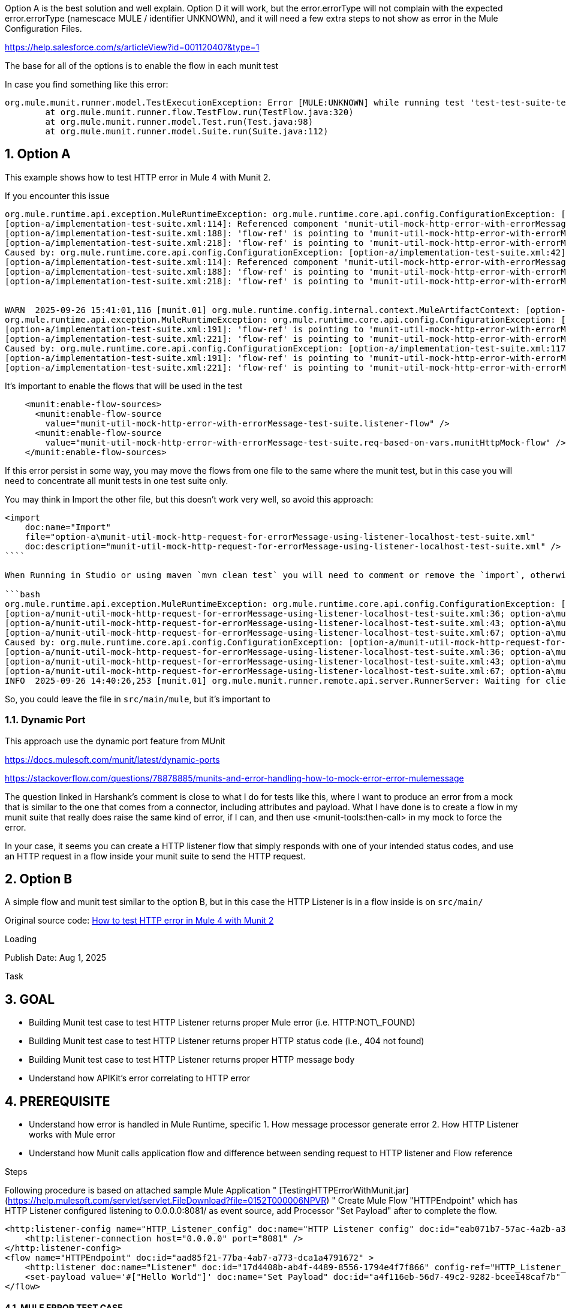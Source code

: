 :toc:
:toc-placement:
:sectnums: |,all|
toc::[]

Option A is the best solution and well explain.
Option D it will work, but the error.errorType will not complain with the expected error.errorType (namescace MULE / identifier UNKNOWN), and it will need a few extra steps to not show as error in the Mule Configuration Files.

https://help.salesforce.com/s/articleView?id=001120407&type=1

The base for all of the options is to enable the flow in each munit test

In case you find something like this error:

====
[source,bash,lineenums]
----
org.mule.munit.runner.model.TestExecutionException: Error [MULE:UNKNOWN] while running test 'test-test-suite-test-dynamic-FlowTest':Invalid flow name: 'munit-set-error-code-event-flow'. HINT: only flows can be used, not sub-flows
	at org.mule.munit.runner.flow.TestFlow.run(TestFlow.java:320)
	at org.mule.munit.runner.model.Test.run(Test.java:98)
	at org.mule.munit.runner.model.Suite.run(Suite.java:112)
----
====

== Option A

This example shows how to test HTTP error in Mule 4 with Munit 2.

If you encounter this issue

```bash
org.mule.runtime.api.exception.MuleRuntimeException: org.mule.runtime.core.api.config.ConfigurationException: [option-a/implementation-test-suite.xml:42]: Referenced component 'munit-util-mock-http-error-with-errorMessage-test-suite.listener-flow' must be one of stereotypes [MULE:FLOW, MULE:SUB_FLOW].
[option-a/implementation-test-suite.xml:114]: Referenced component 'munit-util-mock-http-error-with-errorMessage-test-suite.req-based-on-vars.munitHttpMock-flow' must be one of stereotypes [MULE:FLOW].
[option-a/implementation-test-suite.xml:188]: 'flow-ref' is pointing to 'munit-util-mock-http-error-with-errorMessage-test-suite.req-based-on-vars.munitHttpMock-flow' which does not exist
[option-a/implementation-test-suite.xml:218]: 'flow-ref' is pointing to 'munit-util-mock-http-error-with-errorMessage-test-suite.req-based-on-vars.munitHttpMock-flow' which does not exist
Caused by: org.mule.runtime.core.api.config.ConfigurationException: [option-a/implementation-test-suite.xml:42]: Referenced component 'munit-util-mock-http-error-with-errorMessage-test-suite.listener-flow' must be one of stereotypes [MULE:FLOW, MULE:SUB_FLOW].
[option-a/implementation-test-suite.xml:114]: Referenced component 'munit-util-mock-http-error-with-errorMessage-test-suite.req-based-on-vars.munitHttpMock-flow' must be one of stereotypes [MULE:FLOW].
[option-a/implementation-test-suite.xml:188]: 'flow-ref' is pointing to 'munit-util-mock-http-error-with-errorMessage-test-suite.req-based-on-vars.munitHttpMock-flow' which does not exist
[option-a/implementation-test-suite.xml:218]: 'flow-ref' is pointing to 'munit-util-mock-http-error-with-errorMessage-test-suite.req-based-on-vars.munitHttpMock-flow' which does not exist


WARN  2025-09-26 15:41:01,116 [munit.01] org.mule.runtime.config.internal.context.MuleArtifactContext: [option-a/implementation-test-suite.xml:117]: Referenced component 'munit-util-mock-http-error-with-errorMessage-test-suite.req-based-on-vars.munitHttpMock-flow' must be one of stereotypes [MULE:FLOW].
org.mule.runtime.api.exception.MuleRuntimeException: org.mule.runtime.core.api.config.ConfigurationException: [option-a/implementation-test-suite.xml:117]: Referenced component 'munit-util-mock-http-error-with-errorMessage-test-suite.req-based-on-vars.munitHttpMock-flow' must be one of stereotypes [MULE:FLOW].
[option-a/implementation-test-suite.xml:191]: 'flow-ref' is pointing to 'munit-util-mock-http-error-with-errorMessage-test-suite.req-based-on-vars.munitHttpMock-flow' which does not exist
[option-a/implementation-test-suite.xml:221]: 'flow-ref' is pointing to 'munit-util-mock-http-error-with-errorMessage-test-suite.req-based-on-vars.munitHttpMock-flow' which does not exist
Caused by: org.mule.runtime.core.api.config.ConfigurationException: [option-a/implementation-test-suite.xml:117]: Referenced component 'munit-util-mock-http-error-with-errorMessage-test-suite.req-based-on-vars.munitHttpMock-flow' must be one of stereotypes [MULE:FLOW].
[option-a/implementation-test-suite.xml:191]: 'flow-ref' is pointing to 'munit-util-mock-http-error-with-errorMessage-test-suite.req-based-on-vars.munitHttpMock-flow' which does not exist
[option-a/implementation-test-suite.xml:221]: 'flow-ref' is pointing to 'munit-util-mock-http-error-with-errorMessage-test-suite.req-based-on-vars.munitHttpMock-flow' which does not exist
```

It's important to enable the flows that will be used in the test

```xml
    <munit:enable-flow-sources>
      <munit:enable-flow-source
        value="munit-util-mock-http-error-with-errorMessage-test-suite.listener-flow" />
      <munit:enable-flow-source
        value="munit-util-mock-http-error-with-errorMessage-test-suite.req-based-on-vars.munitHttpMock-flow" />
    </munit:enable-flow-sources>
```

If this error persist in some way, you may move the flows from one file to the same where the munit test, but in this case you will need to concentrate all munit tests in one test suite only.

You may think in Import the other file, but this doesn't work very well, so avoid this approach:

```xml
<import
    doc:name="Import"
    file="option-a\munit-util-mock-http-request-for-errorMessage-using-listener-localhost-test-suite.xml"
    doc:description="munit-util-mock-http-request-for-errorMessage-using-listener-localhost-test-suite.xml" />
````

When Running in Studio or using maven `mvn clean test` you will need to comment or remove the `import`, otherwise will get an error like:

```bash
org.mule.runtime.api.exception.MuleRuntimeException: org.mule.runtime.core.api.config.ConfigurationException: [option-a/munit-util-mock-http-request-for-errorMessage-using-listener-localhost-test-suite.xml:27; option-a\munit-util-mock-http-request-for-errorMessage-using-listener-localhost-test-suite.xml:27]: Two (or more) configuration elements have been defined with the same global name. Global name 'MUnit_HTTP_Listener_config' must be unique.
[option-a/munit-util-mock-http-request-for-errorMessage-using-listener-localhost-test-suite.xml:36; option-a\munit-util-mock-http-request-for-errorMessage-using-listener-localhost-test-suite.xml:36]: Two (or more) configuration elements have been defined with the same global name. Global name 'MUnit_HTTP_Request_configuration' must be unique.
[option-a/munit-util-mock-http-request-for-errorMessage-using-listener-localhost-test-suite.xml:43; option-a\munit-util-mock-http-request-for-errorMessage-using-listener-localhost-test-suite.xml:43]: Two (or more) configuration elements have been defined with the same global name. Global name 'munit-util-mock-http-error-with-errorMessage-test-suite.listener-flow' must be unique.
[option-a/munit-util-mock-http-request-for-errorMessage-using-listener-localhost-test-suite.xml:67; option-a\munit-util-mock-http-request-for-errorMessage-using-listener-localhost-test-suite.xml:67]: Two (or more) configuration elements have been defined with the same global name. Global name 'munit-util-mock-http-error-with-errorMessage-test-suite.req-based-on-vars.munitHttpMock-flow' must be unique.
Caused by: org.mule.runtime.core.api.config.ConfigurationException: [option-a/munit-util-mock-http-request-for-errorMessage-using-listener-localhost-test-suite.xml:27; option-a\munit-util-mock-http-request-for-errorMessage-using-listener-localhost-test-suite.xml:27]: Two (or more) configuration elements have been defined with the same global name. Global name 'MUnit_HTTP_Listener_config' must be unique.
[option-a/munit-util-mock-http-request-for-errorMessage-using-listener-localhost-test-suite.xml:36; option-a\munit-util-mock-http-request-for-errorMessage-using-listener-localhost-test-suite.xml:36]: Two (or more) configuration elements have been defined with the same global name. Global name 'MUnit_HTTP_Request_configuration' must be unique.
[option-a/munit-util-mock-http-request-for-errorMessage-using-listener-localhost-test-suite.xml:43; option-a\munit-util-mock-http-request-for-errorMessage-using-listener-localhost-test-suite.xml:43]: Two (or more) configuration elements have been defined with the same global name. Global name 'munit-util-mock-http-error-with-errorMessage-test-suite.listener-flow' must be unique.
[option-a/munit-util-mock-http-request-for-errorMessage-using-listener-localhost-test-suite.xml:67; option-a\munit-util-mock-http-request-for-errorMessage-using-listener-localhost-test-suite.xml:67]: Two (or more) configuration elements have been defined with the same global name. Global name 'munit-util-mock-http-error-with-errorMessage-test-suite.req-based-on-vars.munitHttpMock-flow' must be unique.
INFO  2025-09-26 14:40:26,253 [munit.01] org.mule.munit.runner.remote.api.server.RunnerServer: Waiting for client connection
```

So, you could leave the file in `src/main/mule`, but it's important to


=== Dynamic Port

This approach use the dynamic port feature from MUnit

https://docs.mulesoft.com/munit/latest/dynamic-ports


https://stackoverflow.com/questions/78878885/munits-and-error-handling-how-to-mock-error-error-mulemessage

The question linked in Harshank's comment is close to what I do for tests like this, where I want to produce an error from a mock that is similar to the one that comes from a connector, including attributes and payload. What I have done is to create a flow in my munit suite that really does raise the same kind of error, if I can, and then use <munit-tools:then-call> in my mock to force the error.

In your case, it seems you can create a HTTP listener flow that simply responds with one of your intended status codes, and use an HTTP request in a flow inside your munit suite to send the HTTP request.

== Option B

A simple flow and munit test similar to the option B, but in this case the HTTP Listener is in a flow inside  is on `src/main/`

Original source code: link:https://help.salesforce.com/s/articleView?id=001117133&type=1[How to test HTTP error in Mule 4 with Munit 2]

Loading

Publish Date: Aug 1, 2025

Task

## GOAL

- Building Munit test case to test HTTP Listener returns proper Mule error (i.e. HTTP:NOT\_FOUND)
- Building Munit test case to test HTTP Listener returns proper HTTP status code (i.e., 404 not found)
- Building Munit test case to test HTTP Listener returns proper HTTP message body
- Understand how APIKit's error correlating to HTTP error

## PREREQUISITE

- Understand how error is handled in Mule Runtime, specific 1. How message processor generate error 2. How HTTP Listener works with Mule error
- Understand how Munit calls application flow and difference between sending request to HTTP listener and Flow reference

Steps

Following procedure is based on attached sample Mule Application " [TestingHTTPErrorWithMunit.jar](https://help.mulesoft.com/servlet/servlet.FileDownload?file=0152T000006NPVR) "  
Create Mule Flow "HTTPEndpoint" which has HTTP Listener configured listening to 0.0.0.0:8081/ as event source, add Processor "Set Payload" after to complete the flow.
```
<http:listener-config name="HTTP_Listener_config" doc:name="HTTP Listener config" doc:id="eab071b7-57ac-4a2b-a304-05de2dfdcfcf" >
    <http:listener-connection host="0.0.0.0" port="8081" />
</http:listener-config>
<flow name="HTTPEndpoint" doc:id="aad85f21-77ba-4ab7-a773-dca1a4791672" >
    <http:listener doc:name="Listener" doc:id="17d4408b-ab4f-4489-8556-1794e4f7f866" config-ref="HTTP_Listener_config" path="/"/>
    <set-payload value='#["Hello World"]' doc:name="Set Payload" doc:id="a4f116eb-56d7-49c2-9282-bcee148caf7b" />
</flow>
```

#### MULE ERROR TEST CASE

1. Create Munit Test by adding Munit configuration file under "/src/test/munit" with test file name "testHTTPNotFound404Error", select "HTTPEndpoint" as flow to test.
2. Modify generated Munit test flow name from "testHTTPNotFound404Error-HTTPEndpointTest" to "tsetHTTPNotFound404Error-MuleError" and delete Flow Reference at Execution scope.
3. Configure test flow "tsetHTTPNotFound404Error-MuleError" with Expected error type "HTTP:NOT\_FOUND" and Enable "HTTPEndpoint" flow source
4. Add HTTP Request processor to Execution Scope and configure it sending request to Mule Flow "HTTPEndpoint" HTTP Listener but with path /NotExist which is not defined at HTTP Listener.
```
<http:request-config name="HTTP_Request_configuration" doc:name="HTTP Request configuration" doc:id="08b9b57c-0b48-47c5-b79c-e757d2764a55" >
        <http:request-connection host="localhost" port="8081" />
</http:request-config>
.
.
.
<http:request method="GET" doc:name="Request" doc:id="c24257a2-2ec2-45f9-a7a0-152ca8129985" config-ref="HTTP_Request_configuration" path="/NotExist"/>
```
1. Run Munit Test and confirm test succeeds.
```
<munit:test name="testHTTPNotFound404Error-MuleError" doc:id="8c2b7425-402c-4ee4-9903-bd3878b14d0e" description="Test" expectedErrorType="HTTP:NOT_FOUND">
    <munit:enable-flow-sources >
        <munit:enable-flow-source value="HTTPEndpoint" />
    </munit:enable-flow-sources>
    <munit:execution>
        <http:request method="GET" doc:name="Request" doc:id="c24257a2-2ec2-45f9-a7a0-152ca8129985" config-ref="HTTP_Request_configuration" path="/NotExist"/>
    </munit:execution>
</munit:test>
```

When HTTP Request at Munit Test sends request to Mule Flow "HTTPEndpoint" HTTP Listener, HTTP Listener will try to route request to 0.0.0.0:8081/NotExist. Since /NotExist path is not defined in HTTP Listener, HTTP Listener returns HTTP Response with status line contains 404 Not Found(HTTP Listener doesn't throw Mule error). After HTTP Request receives HTTP Response with 404 in status line, HTTP Request throws HTTP:NOT\_FOUND Mule error. As expected error type of test flow "testHTTPNotFoundError-MuleError" is set to "HTTP:NOT\_FOUND", test will succeed. Imagining Mule test is a try scope with On Error Propagate error handling for HTTP:NOT\_FOUND error type may help.

#### HTTP STATUS CODE TEST CASE

1. Adding a new test with name "testHTTPNotFoundError-HTTPStatusCode", enable "HTTPEndpoint" flow source and add HTTP Request uses same HTTP request configuration. In order to prevent HTTP Request throws HTTP:NOT\_FOUND Mule error so we can verify status code at Test's Validation Scope, configure HTTP Request's response validator with 404
```
<http:request method="GET" doc:name="Request" doc:id="73b43fde-1001-4b1c-b8a0-c007ea979099" config-ref="HTTP_Request_configuration" path="/NotExist">
    <http:response-validator >
        <http:success-status-code-validator values="404" />
    </http:response-validator>
</http:request>
```
1. Add Processor "Assert equals" to verify status code 404 is returned from HTTP Listener as following
```
<http:request method="GET" doc:name="Request" doc:id="73b43fde-1001-4b1c-b8a0-c007ea979099" config-ref="HTTP_Request_configuration" path="/NotExist">
    <http:response-validator >
        <http:success-status-code-validator values="404" />
    </http:response-validator>
</http:request>
```
1. Run Munit Tests and confirm both test succeed.
```
<munit:test name="testHTTPNotFound404Error-HTTPStatusCode" doc:id="03ac87f6-b72d-44f2-9a59-2a7dc64b5d81">
    <munit:enable-flow-sources >
        <munit:enable-flow-source value="HTTPEndpoint" />
    </munit:enable-flow-sources>
    <munit:execution >
        <http:request method="GET" doc:name="Request" doc:id="73b43fde-1001-4b1c-b8a0-c007ea979099" config-ref="HTTP_Request_configuration" path="/NotExist">
            <http:response-validator >
                <http:success-status-code-validator values="404" />
            </http:response-validator>
        </http:request>
    </munit:execution>
    <munit:validation >
        <munit-tools:assert-equals doc:name="Assert equals" doc:id="b6662157-0951-4b80-a8e8-00a14991bc20" actual="#[attributes.statusCode]" expected="#[404]" message="Target HTTP Endpoint doesn't return 404 status code as expected"/>
    </munit:validation>
</munit:test>
```

#### HTTP MESSAGE BODY TEST CASE

1. Refactor Mule Flow "HTTPEndpoint" to add HTTP Request after "Set Payload" processor and corresponding HTTP response body via "Set Payload" at "Error handling" as following, set statusCode variable will lead HTTP Listener returns 404 Status Code rather than default 500 Internal Server Error
```
<http:request-config name="HTTP_Request_configuration1" doc:name="HTTP Request configuration" doc:id="339e6e8c-baae-4d34-8300-7b201957f57a" >
    <http:request-connection host="localhost" port="8081" />
</http:request-config>
<flow name="HTTPEndpoint" doc:id="aad85f21-77ba-4ab7-a773-dca1a4791672" >
    <http:listener doc:name="Listener" doc:id="17d4408b-ab4f-4489-8556-1794e4f7f866" config-ref="HTTP_Listener_config" path="/">
        <http:error-response statusCode="#[vars.statusCode]" >
            <http:body ><![CDATA[#[output text/plain --- payload]]]></http:body>
        </http:error-response>
    </http:listener>
    <set-payload value='#["Hello World"]' doc:name="Set Payload" doc:id="a4f116eb-56d7-49c2-9282-bcee148caf7b" />
    <http:request method="GET" doc:name="Request" doc:id="a060f2af-cb12-4b96-b307-bb7726c5f4d4" config-ref="HTTP_Request_configuration1" path="/NotExist"/>
    <error-handler >
        <on-error-propagate enableNotifications="true" logException="true" doc:name="On Error Propagate" doc:id="e24d8acf-967b-4995-8117-c3d0f741f3eb" type="HTTP:NOT_FOUND">
            <set-payload value="Upstream service resource not available" doc:name="Set Payload" doc:id="8e29b05e-bf45-4903-b1a1-200fda680e28" />
            <set-variable value="#[404]" doc:name="Set Variable" doc:id="5090dd46-ba6e-4e08-8a26-248def60d2fc" variableName="statusCode"/>
        </on-error-propagate>
    </error-handler>
</flow>
```
![User-added image](https://prod-or-s3-cdssf-storage.s3.us-west-2.amazonaws.com/00D30000000XsfGEAS/kA0Hx000000CLec/ka0Hx000001yNNl/00NHx0000000wO1-0EMHx00000BnlmA)
1. Add new test "testHTTPNotFound404ErrorTest-HTTPMessageBody", to avoid sending request at Mule Flow, use "Mock When" processor as following
```
<munit-tools:mock-when doc:name="Mock when" doc:id="1a456372-e7a0-4ff9-a613-2b7d91b586b5" processor="http:request">
    <munit-tools:with-attributes >
        <munit-tools:with-attribute whereValue="GET" attributeName="method" />
        <munit-tools:with-attribute whereValue="Request" attributeName="doc:name" />
        <munit-tools:with-attribute whereValue="HTTP_Request_configuration1" attributeName="config-ref" />
        <munit-tools:with-attribute whereValue="/NotExist" attributeName="path" />
    </munit-tools:with-attributes>
    <munit-tools:then-return >
        <munit-tools:error typeId="HTTP:NOT_FOUND" />
    </munit-tools:then-return>
</munit-tools:mock-when>
```
1. To invoke Mule Flow's HTTP Listener successfully, add "HTTP Request" at test flow "testHTTPNotFound404ErrorTest-HTTPMessageBody"'s Execution scope as following
```
<http:request method="GET" doc:name="Request" doc:id="c0c10668-5aaa-4a10-a491-6cd2406fe660" config-ref="HTTP_Request_configuration" path="/">
    <http:response-validator >
        <http:success-status-code-validator values="404" />
    </http:response-validator>
</http:request>
```
Note request sends to 0.0.0.0:8081/ URL with 404 as success response validator
1. Add "Assert equals" to Validation scope to validate HTTP Response returned from HTTP Listener which contains message that setted at Error hanlding.
```
<munit:validation >
    <munit-tools:assert-equals doc:name="Assert equals" doc:id="9c538e3c-e651-47bf-8e75-51cd358016a8" actual="#[payload]" expected='#["Upstream service resource not available"]'/>
</munit:validation>
```
1. Run Munit Tests and confirm both test succeed.
  
Disclaimer: this is provided as a reference for your own usage and it's not part of the official Mule product so its use will be considered as a custom implementation made by the customer.  
  

Additional Resources

[TestingHTTPErrorWithMunit.jar](https://help.mulesoft.com/servlet/servlet.FileDownload?file=0152T000006NPVR)

Knowledge Article Number

001117133

Loading

Salesforce Help | Article

In this option is important to consider move the flow for HTTP Listener from `munitusage.xml` in the directory `src\main\mule\option-b` so the flow and the respective configuration goes to `src/test/munit/option-b`.
This avoid any invalid usage or even the deploy on Mule Runtime.

You may add to your `pom.xml` file to ignore the file in the build:

```xml
    <build>
        <plugins>
            <plugin>
                <!-- INFO: This plugin is not intended to be used like this, but it works. You may need to find another solution and test if it works. -->
                <artifactId>maven-antrun-plugin</artifactId>
                <version>3.1.0</version>
                <executions>
                    <execution>
                        <phase>process-resources</phase>
                        <goals>
                            <goal>run</goal>
                        </goals>
                        <configuration>
                            <target>
                                <delete file="${project.build.outputDirectory}/option-b/munitusage.xml" />
                            </target>
                        </configuration>
                    </execution>
                </executions>
            </plugin>
        </plugins>
    </build>
```



== Option C

https://wearecommunity.io/communities/integration/articles/1618


the idea behind our solution is to make an internal HTTP call that would act in place of the actual one.

### Introduction

Previously in Mule 3 and MUnit 1, if one wanted to mock an HTTP request with an error response rather than just throwing an arbitrary exception, it was just a matter of defining the *payload*  and  *http.status*  inbound property within a  *mock:when* component. Something along the following lines:

```xml
<mock:when messageProcessor="http:request" doc:name="Mock HTTP Request: GET User">
    <mock:with-attributes>
      <mock:with-attribute name="doc:name" whereValue="#['HTTP Request: GET User']"/>
    </mock:with-attributes>
    <mock:then-return payload="#[&quot;{'code':'retrieve_user_error','description':'User does not exist.'}&quot;]" mimeType="application/json">
      <mock:inbound-properties>
        <mock:inbound-property key="http.status" value="404"/>
      </mock:inbound-properties>
    </mock:then-return>
  </mock:when>
```

With all the error handling changes and improvements made in Mule 4, needless to say, testing error scenarios has changed quite a bit in MUnit 2. As a result, there does not seem to be a straightforward way of mocking an HTTP request component such that it returns with an error having a response body and an HTTP status code attribute.

One might quickly resort to leveraging the new handy *error type* functionality but this does not solve our problem, or at least we could not find a way to do so. That said, we managed to come up with a workaround for this. Read more below to find out how.

### Scenario

Consider a flow that has the following:

1. An HTTP request to a downstream API.
2. An error handler with a *when* expression that evaluates the error response HTTP status code and a transformation that uses the error response body:  
	*error.errorMessage.attributes.statusCode == 404  
	**error.errorMessage.payload.description*

```xml
<flow name="test-mock-downstream-http-error-response-flow">
    <http:listener doc:name="Listener" config-ref="HTTP_Listener_config" path="/"/>
    <http:request method="GET" doc:name="Request" config-ref="HTTP_Request_configuration-DownstreamAPI" path="/users/123"/>
    <logger level="INFO" doc:name="Logger"/>
    <error-handler>
      <on-error-continue enableNotifications="true" logException="true" doc:name="On Error Continue" when="#[error.errorMessage.attributes.statusCode == 404]">
        <ee:transform doc:name="extract downstream api error description">
          <ee:message>
            <ee:set-payload><![CDATA[%dw 2.0
output application/json
---
{
  errorDescription: error.errorMessage.payload.description
}]]></ee:set-payload>
          </ee:message>
        </ee:transform>
      </on-error-continue>
    </error-handler>
  </flow>
```

Our first instinct is to simply tell the *mock-when* component to return with an *HTTP:NOT\_FOUND* error response.

```xml
<munit-tools:mock-when doc:name="Mock HTTP Request" processor="http:request">
    <munit-tools:with-attributes>
      <munit-tools:with-attribute whereValue="Request" attributeName="doc:name"/>
    </munit-tools:with-attributes>
    <munit-tools:then-return>
      <munit-tools:error typeId="HTTP:NOT_FOUND"/>
    </munit-tools:then-return>
  </munit-tools:mock-when>
```

Using this approach, the ***error*** object is created with the right error type but it would not contain any attributes or payload causing the error handling scope to be skipped since the *when* expression will not evaluate to true. The *error.errorMessage* can be seen evaluating to *null* if we explore the error object using the debugger:

![](https://d3373sevsv1jc.cloudfront.net/uploads/communities_production/article_block/13337/B2B1A026C166414AA2BBC90F7858DA0E.png)

```xml
<munit-tools:then-return>
      <munit-tools:attributes value=”#[‘statusCode’: ‘404’]”/>
      <munit-tools:error typeId="HTTP:NOT_FOUND"/>
    </munit-tools:then-return>
```

Setting an attribute directly on the *mock-when* component as above will not help us either since this places it on the parent event’s attributes (seen as null in the image above) which is not the same set of attributes as the one for the *error* object. The same would apply for setting the payload. So how do we do this?

### Solution

We can always place the error handler logic within a sub-flow and test the sub-flow separately, but if we want to truly end-to-end test a particular flow then that will not suffice.

So the idea behind our solution is to make an internal HTTP call that would act in place of the actual one. Thanks to the new ***munit-tools:then-call*** functionality we can instruct the *mock-when* component to execute another flow when we get to the HTTP request. This flow will be set up specifically for such a test and will essentially make an HTTP request that would be consumed by another flow with an HTTP Listener in our test environment. The latter flow will then throw a dummy exception and set the HTTP status code and response body accordingly – effectively mimicking the downstream API behaviour.

You should end up with something like this:

```xml
<http:request-config name="Test_Error_Status_Codes_HTTP_Request_configuration" doc:name="HTTP Request configuration" responseTimeout="120000">
    <http:request-connection host="localhost" port="8888"/>
  </http:request-config>
  <http:listener-config name="Test_Error_Status_Codes_HTTP_Listener_config" doc:name="HTTP Listener config">
    <http:listener-connection host="localhost" port="8888"/>
  </http:listener-config>

  <flow name="test-mock-http-call-error-404">
    <http:request method="GET" doc:name="GET /mock 404" config-ref="Test_Error_Status_Codes_HTTP_Request_configuration" path="/mock">
      <http:body ><![CDATA[#[null]]]></http:body>
      <http:query-params ><![CDATA[#[output application/java
---
{
  "expectedStatusCode" : 404
}]]]></http:query-params>
    </http:request>
  </flow>

  <flow name="test-mock-http-call-error-responses">
    <http:listener doc:name="Listener" config-ref="Test_Error_Status_Codes_HTTP_Listener_config" path="/mock">
      <http:response statusCode="#[vars.httpStatus default 200]"/>
      <http:error-response statusCode="#[vars.httpStatus default 500]"/>
    </http:listener>
    <raise-error doc:name="Raise error: TEST:EXCEPTION" type="TEST:EXCEPTION"/>
    <error-handler>
      <on-error-continue enableNotifications="true" logException="true" doc:name="On Error Continue" type="TEST:EXCEPTION">
        <set-variable value="#[attributes.queryParams.expectedStatusCode]" doc:name="Set Variable: httpStatus" variableName="httpStatus"/>
        <ee:transform doc:name="Test Exception payload">
          <ee:message>
            <ee:set-payload ><![CDATA[%dw 2.0
output application/json
---
{
  code: 'test_exception',
  description: 'Some error message here.'
}]]></ee:set-payload>
          </ee:message>
        </ee:transform>
      </on-error-continue>
    </error-handler>
  </flow>
```

Note that we are passing the expected status code as a query parameter between these two flows. The same can be applied for the error response body if you plan to re-use these flows with different parameters. Tuck this configuration away in a common file under *src/test/munit* and we can now proceed with the test which we will keep simple for the purpose of this example:

```xml
<munit:test name="test-mock-downstream-http-error-response-flow-test" description="Test">
  <munit:enable-flow-sources>
    <munit:enable-flow-source value="test-mock-http-call-error-responses"/>
  </munit:enable-flow-sources>
  <munit:behavior>
    <munit-tools:mock-when doc:name="Mock HTTP Request" processor="http:request">
      <munit-tools:with-attributes >
        <munit-tools:with-attribute whereValue="Request" attributeName="doc:name"/>
      </munit-tools:with-attributes>
      <munit-tools:then-call flow="test-mock-http-call-error-404"/>
    </munit-tools:mock-when>
  </munit:behavior>
  <munit:execution>
    <flow-ref doc:name="test-mock-downstream-http-error-response-flow" name="test-mock-downstream-http-error-response-flow"/>
  </munit:execution>
  <munit:validation>
    <munit-tools:assert-equals doc:name="Assert errorDescription" actual="#[payload.errorDescription]" expected="#['Some error message here.']"/>
  </munit:validation>
</munit:test>
```

That is basically it! Just make sure to add the second flow to the ***munit:enable-flow-sources*** (line 3 above) so that it can run within our test. Let us debug this again and observe the ***error*** object now:

![](https://d3373sevsv1jc.cloudfront.net/uploads/communities_production/article_block/13346/1E2513E7E6DD4C649F2EDF85F38FC69A.png)

As you can see *error.errorMessage* now contains more information, specifically the bottom two: *typedAttributes* and *typedValue*, which will contain the HTTP status code and response body respectively. This will allow the flow being tested to execute the error handler as required.

### Conclusion

That brings us to the end of this blog. Above we have described a workaround that allows one to mock an HTTP request with the desired status code and response body for error scenarios.

Admittedly not the most straightforward way of doing things and it feels like we are hacking around the product, but it easily achieves what we are after which is not something that could be done directly via the *mock-when* component configuration, or at least not to my knowledge.

A sample project showcasing the above can be found **[here](https://www.ricston.com/wp-content/uploads/2020/08/test-mock-downstream-http-error-response.zip)**, simply unzip and import into Studio 7. Thank you for reading!

[![Jeffrey Cassar](https://d3373sevsv1jc.cloudfront.net/uploads/communities_production/user/avatar/185084/1187a784-ded2-4431-bbe0-82a98f31678e.jpg)](https://wearecommunity.io/users/jeffrey-cassar)

[Jeffrey Cassar](https://wearecommunity.io/users/jeffrey-cassar)

EPAM, Lead Software Engineer

February 13, 2022

1

4752

3120

### Comments

Recommended articles## [Mule 4 error handling – a review](https://wearecommunity.io/communities/integration/articles/1582#param_article_source_recommended=1618)## [Using security features in Mule 4](https://wearecommunity.io/communities/integration/articles/1712#param_article_source_recommended=1618)## [Parameterising Mocks, Spies and Assertions in MUnit tests](https://wearecommunity.io/communities/integration/articles/1720#param_article_source_recommended=1618)## [Testing flow behavior depending on application property values in MUnit 2](https://wearecommunity.io/communities/integration/articles/1580#param_article_source_recommended=1618)

## Privacy Preference Center

When you visit any website, it may store or retrieve information on your browser, mostly in the form of cookies. This information might be about you, your preferences or your device and is mostly used to make the site work as you expect it to. The information does not usually directly identify you, but it can give you a more personalized web experience. Because we respect your right to privacy, you can choose not to allow some types of cookies. Click on the different category headings to find out more and change our default settings. However, blocking some types of cookies may impact your experience of the site and the services we are able to offer.

### Manage Consent Preferences

These cookies are necessary for the website to function and cannot be switched off in our systems. They are usually only set in response to actions made by you which amount to a request for services, such as setting your privacy preferences, logging in or filling in forms. You can set your browser to block or alert you about these cookies, but some parts of the site will not then work. These cookies do not store any personally identifiable information.

These cookies allow us to count visits and traffic sources so we can measure and improve the performance of our site. They help us to know which pages are the most and least popular and see how visitors move around the site. All information these cookies collect is aggregated and therefore anonymous. If you do not allow these cookies we will not know when you have visited our site, and will not be able to monitor its performance.

These cookies enable the website to provide enhanced functionality and personalisation. They may be set by us or by third party providers whose services we have added to our pages. If you do not allow these cookies then some or all of these services may not function properly.

These cookies may be set through our site by our advertising partners. They may be used by those companies to build a profile of your interests and show you relevant adverts on other sites. They do not store directly personal information, but are based on uniquely identifying your browser and internet device. If you do not allow these cookies, you will experience less targeted advertising.

These cookies are set by a range of social media services that we have added to the site to enable you to share our content with your friends and networks. They are capable of tracking your browser across other sites and building up a profile of your interests. This may impact the content and messages you see on other websites you visit. If you do not allow these cookies you may not be able to use or see these sharing tools.

null

== Option D

- not the best option, because the errorType returns MULE:UNKNOWN
- 

https://stackoverflow.com/questions/71778157/how-to-raise-a-custom-error-with-internal-payload-error-errormessage-payload-i

when you find the issue below:

You probably will have 

====
[source,bash,lineenums]
----
org.mule.runtime.api.exception.MuleRuntimeException: org.springframework.beans.factory.BeanCreationException: Error creating bean with name 'munit-set-error-code-event-flow': Cannot create inner bean '(inner bean)#4a329eca' of type [org.mule.munit.runner.processors.SetEventProcessor] while setting bean property 'messageProcessors' with key [1]; nested exception is Error creating bean with name '(inner bean)#4a329eca': Failed properties: Failed to convert property value of type 'org.mule.munit.common.api.model.UntypedEventError' to required type 'org.mule.munit.common.api.model.UntypedEventError' for property 'error'; class java.lang.String cannot be cast to class java.lang.Throwable (java.lang.String and java.lang.Throwable are in module java.base of loader 'bootstrap'); nested exception is Failed properties: Failed to convert property value of type 'org.mule.munit.common.api.model.UntypedEventError' to required type 'org.mule.munit.common.api.model.UntypedEventError' for property 'error'; class java.lang.String cannot be cast to class java.lang.Throwable (java.lang.String and java.lang.Throwable are in module java.base of loader 'bootstrap')
Caused by: org.springframework.beans.factory.BeanCreationException: Error creating bean with name 'munit-set-error-code-event-flow': Cannot create inner bean '(inner bean)#4a329eca' of type [org.mule.munit.runner.processors.SetEventProcessor] while setting bean property 'messageProcessors' with key [1]; nested exception is Error creating bean with name '(inner bean)#4a329eca': Failed properties: Failed to convert property value of type 'org.mule.munit.common.api.model.UntypedEventError' to required type 'org.mule.munit.common.api.model.UntypedEventError' for property 'error'; class java.lang.String cannot be cast to class java.lang.Throwable (java.lang.String and java.lang.Throwable are in module java.base of loader 'bootstrap'); nested exception is Failed properties: Failed to convert property value of type 'org.mule.munit.common.api.model.UntypedEventError' to required type 'org.mule.munit.common.api.model.UntypedEventError' for property 'error'; class java.lang.String cannot be cast to class java.lang.Throwable (java.lang.String and java.lang.Throwable are in module java.base of loader 'bootstrap')
...
Caused by: org.springframework.beans.factory.BeanCreationException: Error creating bean with name 'error_handlingSub_FlowTest': Cannot create inner bean '(inner bean)#2babdabc' of type [org.mule.munit.runner.component.factory.TestProcessorChainFactory_ByteBuddy_org_mule_runtime_core_privileged_processor_chain_MessageProcessorChain] while setting bean property 'processorChains' with key [0]
----
====

This is probably related to the MUnit Maven Plugin

Revise the version, it's being know that version `3.4.0` it has this issue for example. You can confirm by executing only `test/munit/option-d/docs-mule-set-event-with-error-test-suite.xml` to validate the same usage of attribute `exception` to thrown an error.

https://docs.mulesoft.com/munit/latest/test-mock-errors-cookbook#set-an-event-with-an-error